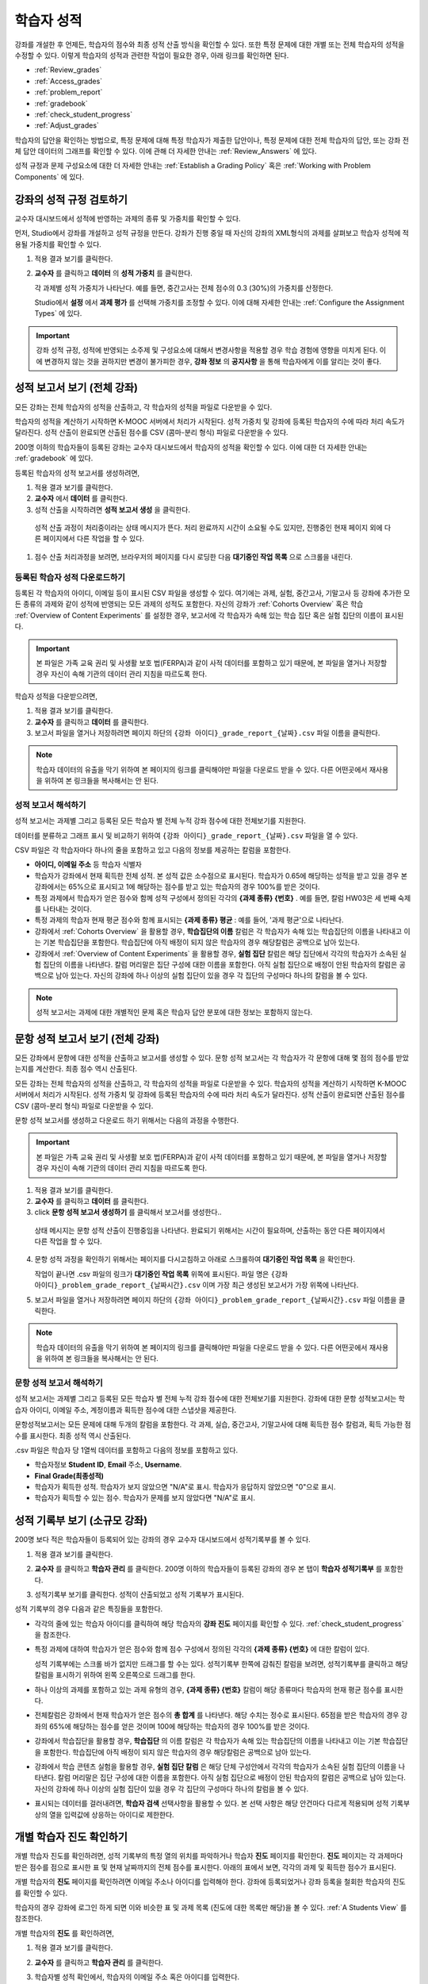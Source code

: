 .. _Grades:

############################
학습자 성적
############################

강좌를 개설한 후 언제든, 학습자의 점수와 최종 성적 산출 방식을 확인할 수 있다. 또한 특정 문제에 대한 개별 또는 전체 학습자의 성적을 수정할 수 있다. 이렇게 학습자의 성적과 관련한 작업이 필요한 경우, 아래 링크를 확인하면 된다.

* :ref:`Review_grades`

* :ref:`Access_grades`

* :ref:`problem_report`

* :ref:`gradebook`

* :ref:`check_student_progress`

* :ref:`Adjust_grades`

학습자의 답안을 확인하는 방법으로, 특정 문제에 대해 특정 학습자가 제출한 답안이나, 특정 문제에 대한 전체 학습자의 답안, 또는 강좌 전체 답안 데이터의 그래프를 확인할 수 있다. 이에 관해 더 자세한 안내는 :ref:`Review_Answers` 에 있다. 

성적 규정과 문제 구성요소에 대한 더 자세한 안내는 :ref:`Establish a Grading Policy` 혹은 :ref:`Working with Problem Components` 에 있다. 


.. _Review_grades:

********************************************************
강좌의 성적 규정 검토하기
********************************************************

교수자 대시보드에서 성적에 반영하는 과제의 종류 및 가중치를 확인할 수 있다. 

먼저, Studio에서 강좌를 개설하고 성적 규정을 만든다. 강좌가 진행 중일 때 자신의 강좌의 XML형식의 과제를 살펴보고 학습자 성적에 적용될 가중치를 확인할 수 있다.  

..  DOC-290: research this statement before including anything like it: Below the list of graded assignment types and their weights, each *public* subsection and unit that contains an assignment is listed.

#. 적용 결과 보기를 클릭한다. 

#. **교수자** 를 클릭하고 **데이터** 의 **성적 가중치** 를 클릭한다.

   각 과제별 성적 가중치가 나타난다. 예를 들면, 중간고사는 전체 점수의 0.3 (30%)의 가중치를 산정한다.  

   .. image:: ../../../shared/building_and_running_chapters/Images/Grading_Configuration.png
     :alt: XML of course assignment types and weights for grading

   Studio에서 **설정** 에서 **과제 평가** 를 선택해 가중치를 조정할 수 있다. 이에 대해 자세한 안내는 :ref:`Configure the Assignment Types` 에 있다. 

   .. image:: ../../../shared/building_and_running_chapters/Images/Grading_Configuration_Studio.png
     :alt: Studio example of homework assignment type and grading weight

.. important:: 강좌 성적 규정, 성적에 반영되는 소주제 및 구성요소에 대해서 변경사항을 적용할 경우 학습 경험에 영향을 미치게 된다. 이에 변경하지 않는 것을 권하지만 변경이 불가피한 경우, **강좌 정보** 의 **공지사항** 을 통해 학습자에게 이를 알리는 것이 좋다.

.. _Access_grades:

********************************************************
성적 보고서 보기 (전체 강좌)
********************************************************

모든 강좌는 전체 학습자의 성적을 산출하고, 각 학습자의 성적을 파일로 다운받을 수 있다. 

학습자의 성적을 계산하기 시작하면 K-MOOC 서버에서 처리가 시작된다. 성적 가중치 및 강좌에 등록된 학습자의 수에 따라 처리 속도가 달라진다. 성적 산출이 완료되면 산출된 점수를 CSV (콤마-분리 형식) 파일로 다운받을 수 있다.

200명 이하의 학습자들이 등록된 강좌는 교수자 대시보드에서 학습자의 성적을 확인할 수 있다. 이에 대한 더 자세한 안내는 :ref:`gradebook` 에 있다.

등록된 학습자의 성적 보고서를 생성하려면,

#. 적용 결과 보기를 클릭한다. 

#. **교수자** 에서 **데이터** 를 클릭한다. 

#. 성적 산출을 시작하려면 **성적 보고서 생성** 을 클릭한다.

  성적 산출 과정이 처리중이라는 상태 메시지가 뜬다. 처리 완료까지 시간이 소요될 수도 있지만, 진행중인 현재 페이지 외에 다른 페이지에서 다른 작업을 할 수 있다.

#. 점수 산출 처리과정을 보려면, 브라우저의 페이지를 다시 로딩한 다음 **대기중인 작업 목록** 으로 스크롤을 내린다.  

==========================================
등록된 학습자 성적 다운로드하기
==========================================

등록된 각 학습자의 아이디, 이메일 등이 표시된 CSV 파일을 생성할 수 있다. 여기에는 과제, 실험, 중간고사, 기말고사 등 강좌에 추가한 모든 종류의 과제와 같이 성적에 반영되는 모든 과제의 성적도 포함한다. 자신의 강좌가 :ref:`Cohorts Overview` 혹은 학습 :ref:`Overview of Content Experiments` 를 설정한 경우, 보고서에 각 학습자가 속해 있는 학습 집단 혹은 실험 집단의 이름이 표시된다.


.. important:: 본 파일은 가족 교육 권리 및 사생활 보호 법(FERPA)과 같이 사적 데이터를 포함하고 있기 때문에, 본 파일을 열거나 저장할 경우 자신이 속해 기관의 데이터 관리 지침을 따르도록 한다.   

학습자 성적을 다운받으려면,

#. 적용 결과 보기를 클릭한다. 

#. **교수자** 를 클릭하고 **데이터** 를 클릭한다.  

#. 보고서 파일을 열거나 저장하려면 페이지 하단의 ``{강좌 아이디}_grade_report_{날짜}.csv`` 파일 이름을 클릭한다.  


.. note:: 학습자 데이터의 유출을 막기 위하여 본 페이지의 링크를 클릭해야만 파일을 다운로드 받을 수 있다. 다른 어떤곳에서 재사용을 위하여 본 링크들을 복사해서는 안 된다. 



.. _Interpret the Grade Report:

=====================================
성적 보고서 해석하기
=====================================

성적 보고서는 과제별 그리고 등록된 모든 학습자 별 전체 누적 강좌 점수에 대한 전체보기를 지원한다. 

데이터를 분류하고 그래프 표시 및 비교하기 위하여 ``{강좌 아이디}_grade_report_{날짜}.csv`` 파일을 열 수 있다.  

.. image:: ../../../shared/building_and_running_chapters/Images/Grade_Report.png
  :alt: A course grade report, opened in Excel, showing the grades acheived by 
        students on several homework assignments and the midterm

CSV 파일은 각 학습자마다 하나의 줄을 포함하고 있고 다음의 정보를 제공하는 칼럼을 포함한다. 

* **아이디, 이메일 주소** 등 학습자 식별자

* 학습자가 강좌에서 현재 획득한 전체 성적. 본 성적 값은 소수점으로 표시된다. 학습자가 0.65에 해당하는 성적을 받고 있을 경우 본 강좌에서는 65%으로 표시되고 1에 해당하는 점수를 받고 있는 학습자의 경우 100%를 받은 것이다.

* 특정 과제에서 학습자가 얻은 점수와 함께 성적 구성에서 정의된 각각의 **{과제 종류} {번호}** . 예를 들면, 칼럼 HW03은 세 번째 숙제를 나타내는 것이다. 

* 특정 과제의 학습자 현재 평균 점수와 함께 표시되는 **{과제 종류} 평균** : 예를 들어, '과제 평균'으로 나타난다.

* 강좌에서 :ref:`Cohorts Overview` 을 활용할 경우, **학습집단의 이름** 칼럼은 각 학습자가 속해 있는 학습집단의 이름을 나타내고 이는 기본 학습집단을 포함한다. 학습집단에 아직 배정이 되지 않은 학습자의 경우 해당칼럼은 공백으로 남아 있는다. 

* 강좌에서 :ref:`Overview of Content Experiments` 을 활용할 경우, **실험 집단** 칼럼은 해당 집단에서 각각의 학습자가 소속된 실험 집단의 이름을 나타낸다. 칼럼 머리말은 집단 구성에 대한 이름을 포함한다. 아직 실험 집단으로 배정이 안된 학습자의 칼럼은 공백으로 남아 있는다. 자신의 강좌에 하나 이상의 실험 집단이 있을 경우 각 집단의 구성마다 하나의 칼럼을 볼 수 있다.  

.. note:: 성적 보고서는 과제에 대한 개별적인 문제 혹은 학습자 답안 분포에 대한 정보는 포함하지 않는다. 

.. _problem_report:

*******************************************************************
문항 성적 보고서 보기 (전체 강좌)
*******************************************************************

모든 강좌에서 문항에 대한 성적을 산출하고 보고서를 생성할 수 있다. 문항 성적 보고서는
각 학습자가 각 문항에 대해 몇 점의 점수를 받았는지를 계산한다. 최종 점수 역시 
산출된다.

모든 강좌는 전체 학습자의 성적을 산출하고, 각 학습자의 성적을 파일로 다운받을 수 있다. 
학습자의 성적을 계산하기 시작하면 K-MOOC 서버에서 처리가 시작된다. 성적 가중치 및 강좌에 등록된 학습자의 수에 따라 처리 속도가 달라진다. 성적 산출이 완료되면 산출된 점수를 CSV (콤마-분리 형식) 파일로 다운받을 수 있다.

문항 성적 보고서를 생성하고 다운로드 하기 위해서는 다음의 과정을 수행한다.

.. important:: 본 파일은 가족 교육 권리 및 사생활 보호 법(FERPA)과 같이 사적 데이터를 포함하고 있기 때문에, 본 파일을 열거나 저장할 경우 자신이 속해 기관의 데이터 관리 지침을 따르도록 한다.

#. 적용 결과 보기를 클릭한다. 

#. **교수자** 를 클릭하고 **데이터** 를 클릭한다.  

#.  click **문항 성적 보고서 생성하기** 를 클릭해서 보고서를 생성한다..

   상태 메시지는 문항 성적 산출이 진행중임을 나타낸다. 완료되기 위해서는
   시간이 필요하며, 산출하는 동안 다른 페이지에서 다른 작업을 할 수 있다.

4. 문항 성적 과정을 확인하기 위해서는 페이지를 다시고침하고 아래로 스크롤하여 
   **대기중인 작업 목록** 을 확인한다.

   작업이 끝나면 .csv 파일의 링크가 **대기중인 작업 목록** 위쪽에 표시된다.
   파일 명은 ``{강좌 아이디}_problem_grade_report_{날짜시간}.csv`` 이며 가장 최근
   생성된 보고서가 가장 위쪽에 나타난다.

5. 보고서 파일을 열거나 저장하려면 페이지 하단의 ``{강좌 아이디}_problem_grade_report_{날짜시간}.csv``
   파일 이름을 클릭한다.  

.. note:: 학습자 데이터의 유출을 막기 위하여 본 페이지의 링크를 클릭해야만 파일을 다운로드 받을 수 있다. 다른 어떤곳에서 재사용을 위하여 본 링크들을 복사해서는 안 된다.    


.. _Interpret the Problem Grade Report:

====================================
문항 성적 보고서 해석하기
====================================

성적 보고서는 과제별 그리고 등록된 모든 학습자 별 전체 누적 강좌 점수에 대한 전체보기를 지원한다. 
강좌에 대한 문항 성적보고서는 학습자 아이디, 이메일 주소, 계정이름과 
획득한 점수에 대한 스냅샷을 제공한다.

문항성적보고서는 모든 문제에 대해 두개의 칼럼을 포함한다. 각 과제, 실습, 중간고사,
기말고사에 대해 획득한 점수 칼럼과, 획득 가능한 점수를 표시한다. 최종 성적 역시
산출된다.

.. image:: ../../../shared/building_and_running_chapters/Images/Problem_Grade_Report_Example.png
  :alt: An example problem grade report shown in Excel, showing the decimal
    final grade for learners as well as the earned vs possible points that they
    each achieved on several quiz assignments. A column for a midterm is only
    partially visible.


.csv 파일은 학습자 당 1열씩 데이터를 포함하고 다음의 정보를 포함하고 있다.

* 학습자정보 **Student ID**, **Email** 주소, 
  **Username**.

* **Final Grade(최종성적)**

* 학습자가 획득한 성적. 학습자가 보지 않았으면 "N/A"로 표시. 학습자가 
  응답하지 않았으면 "0"으로 표시.

* 학습자가 획득할 수 있는 점수. 학습자가 문제를 보지 않았다면 "N/A"로 표시.

.. _gradebook:

********************************************************
성적 기록부 보기 (소규모 강좌)
********************************************************

200명 보다 적은 학습자들이 등록되어 있는 강좌의 경우 교수자 대시보드에서 성적기록부를 볼 수 있다. 

#. 적용 결과 보기를 클릭한다. 

#. **교수자** 를 클릭하고 **학습자 관리** 를 클릭한다. 200명 이하의 학습자들이 등록된 강좌의 경우 본 탭이 **학습자 성적기록부** 를 포함한다.

#. 성적기록부 보기를 클릭한다. 성적이 산출되었고 성적 기록부가 표시된다. 

   .. image:: ../../../shared/building_and_running_chapters/Images/Student_Gradebook.png
     :alt: Course gradebook with rows for students and columns for assignment
         types

성적 기록부의 경우 다음과 같은 특징들을 포함한다. 

* 각각의 줄에 있는 학습자 아이디를 클릭하여 해당 학습자의 **강좌 진도** 페이지를 확인할 수 있다. :ref:`check_student_progress` 을 참조한다. 

* 특정 과제에 대하여 학습자가 얻은 점수와 함께 점수 구성에서 정의된 각각의 **{과제 종류} {번호}** 에 대한 칼럼이 있다.

  성적 기록부에는 스크롤 바가 없지만 드래그를 할 수는 있다. 성적기록부 한쪽에 감춰진 칼럼을 보려면, 성적기록부를 클릭하고 해당 칼럼을 표시하기 위하여 왼쪽 오른쪽으로 드래그를 한다. 

* 하나 이상의 과제를 포함하고 있는 과제 유형의 경우, **{과제 종류} {번호}** 칼럼이 해당 종류마다 학습자의 현재 평균 점수를 표시한다. 

* 전체칼럼은 강좌에서 현재 학습자가 얻은 점수의 **총 합계** 를 나타낸다. 해당 수치는 정수로 표시된다. 65점을 받은 학습자의 경우 강좌의 65%에 해당하는 점수를 얻은 것이며 100에 해당하는 학습자의 경우 100%를 받은 것이다.

* 강좌에서 학습집단을 활용할 경우, **학습집단** 의 이름 칼럼은 각 학습자가 속해 있는 학습집단의 이름을 나타내고 이는 기본 학습집단을 포함한다. 학습집단에 아직 배정이 되지 않은 학습자의 경우 해당칼럼은 공백으로 남아 있는다. 

* 강좌에서 학습 콘텐츠 실험을 활용할 경우, **실험 집단 칼럼** 은 해당 단체 구성안에서 각각의 학습자가 소속된 실험 집단의 이름을 나타낸다. 칼럼 머리말은 집단 구성에 대한 이름을 포함한다. 아직 실험 집단으로 배정이 안된 학습자의 칼럼은 공백으로 남아 있는다. 자신의 강좌에 하나 이상의 실험 집단이 있을 경우 각 집단의 구성마다 하나의 칼럼을 볼 수 있다. 

* 표시되는 데이터를 걸러내려면, **학습자 검색** 선택사항을 활용할 수 있다. 본 선택 사항은 해당 안건마다 다르게 적용되며 성적 기록부상의 열을 입력값에 상응하는 아이디로 제한한다.  

.. _check_student_progress:

****************************************
개별 학습자 진도 확인하기
****************************************

개별 학습자 진도를 확인하려면, 성적 기록부의 특정 열의 위치를 파악하거나 학습자 **진도** 페이지를 확인한다. **진도** 페이지는 각 과제마다 받은 점수를 점으로 표시한 표 및 현재 날짜까지의 전체 점수를 표시한다. 아래의 표에서 보면, 각각의 과제 및 획득한 점수가 표시된다.

개별 학습자의 **진도** 페이지를 확인하려면 이메일 주소나 아이디를 입력해야 한다. 강좌에 등록되었거나 강좌 등록을 철회한 학습자의 진도를 확인할 수 있다. 

학습자의 경우 강좌에 로그인 하게 되면 이와 비슷한 표 및 과제 목록 (진도에 대한 목록만 해당)을 볼 수 있다. :ref:`A Students View` 를 참조한다.  

개별 학습자의 **진도** 를 확인하려면, 

#. 적용 결과 보기를 클릭한다. 

#. **교수자** 를 클릭하고 **학습자 관리** 를 클릭한다. 

#. 학습자별 성적 확인에서, 학습자의 이메일 주소 혹은 아이디를 입력한다. 

#. **학습자 진도 페이지** 를 클릭한다. 

   학습자의 **진도** 페이지는 과제, 실험, 중간고사, 기말고사 등 모든 과제의 종류 및 현재 날짜상의 강좌 전체의 점수를 표시한다. 단 학습집단 혹은 실험집단의 과제는 포함하지 않는다. 

   .. image:: ../../../shared/building_and_running_chapters/Images/Student_Progress.png
    :alt: Progress page chart for a student: includes a column graph with the 
          score acheived for each assignment 

   특정 과제에 대해 더 알아보려면 마우스 커서를 표의 수치로 옮긴다. 그러면 그에 대한 짧은 설명이 표시된다. 

   .. image:: ../../../shared/building_and_running_chapters/Images/Student_Progress_mouseover.png
    :alt: Progress page with a tooltip for the X that was graphed for the last
          homework assignment, which indicates that the lowest homework score
          is dropped

  아래의 표에서 보면, 왼쪽에는 소주제가 표시되고 오른쪽에는 과제가 표시된다. 학습자 개인의 문제 점수가 표시된다.  

   .. image:: ../../../shared/building_and_running_chapters/Images/Student_Progress_list.png
    :alt: Bottom portion of a Progress page for the same student with the 
          score acheived for each problem in the first course subsection 

=============================================
학습자 진도 페이지에 대한 해석
=============================================

 **진도** 페이지에서 학습자 점수표 및 성적기록부의 데이터 열은 이와 비슷한 순서로 과제 점수를 표시한다. 하지만, 전체 및 누적 점수의 경우 **진도** 페이지에선 다른 위치에 표시된다. 

본 성적 기록부 예시에서 보면, 표시된 학습자의 경우 현재 0.43 (43%)의 점수를 획득하고 있다.  

.. image:: ../../../shared/building_and_running_chapters/Images/Grade_Report_example.png
 :alt: A course grade report with a single student's information indicated by 
       a rectangle

* 각각의 네 과제에서, 한 과제는 학습자가 1 (100%)를 획득하였지만 현재 다른 세 가지는 0 (0%)를 현재 기록 중이다. 

  하지만, 학습자의 현재 평균 숙제 점수는 0.666666667 (67%)로 표시되고 있다. 본 강좌에서, 가장 낮은 점수를 받은 과제는 무효처리 되므로 본 평균점수는 일곱 가지가 아니라 여섯 가지 과제에 대한 평균인 것이다.

* 학습자는 중간고사에서 0.75 (75%)를 받았고 기말고사에선 0 (0%)를 받았다.

개별 학습자 **진도** 페이지에서 보면, 같은 정보가 그래프상에 표시된 것을 볼 수 있다. 하지만, 학습자의 "전체” 점수인 43%는 오른쪽에 표시되어 있다. 

.. image:: ../../../shared/building_and_running_chapters/Images/Student_Progress.png
 :alt: Progress page for a student also included on the grade report: includes 
       a column graph with the grade acheived for each assignment 

 **진도** 페이지의 표는 강좌에서 제시한 점수 범위를 y축에 표시하고 있다. 본 예시에서는 이수 기준 점수가 60%여서 0.60을 기록한 학습자만 이수증을 받게 된다. 

.. note::  **진도** 페이지에 있는 학습자 점수는 문제 점수 데이터베이스 상에 있는 현재 기록을 보여준다. 때때로 이들은 실제  점수와 다르게 나타나기도 한다. 예를 들면, 현재 진행중인 문제의 가중치가 과제에서 변경된 경우, 그리고 모든 학습자들이 해당 문제에 대한 답안을 제출하지 않은 경우 점수가 다르게 나타날 수 있다.  

.. _A Students View:

=============================================
학습자 강좌 진도 보기
=============================================

학습자도 **진도** 를 클릭해 자신의 진도를 확인할 수 있다. 강좌에서 점수가 산출된 부분에 대한 학습자의 진도는 페이지 상단, 즉 소주제 점수 위에 표시되고 있다. 진도는 모든 과제, 현재까지 강좌에서 얻은 전체 백분율, 그리고 각각의 성적에 해당하는 가장 낮은 수치 등이 표에 시각적으로 표시된다. 
 
.. image:: ../../../shared/building_and_running_chapters/Images/StudentView_GradeCutoffs.png
 :alt: Image of a student's Course Progress page with the grade cutoffs legend
       highlighted
 
학습자는 이를 통해 강좌 이수 기준이 34%이며 전체 11개의 과제로 구성되어 있음을 확인할 수 있다. 더욱이, 이 학습자의 경우 두 가지 과제에만 정답을 제출하였고 현재까지 백분율은 3%이다. 각각의 진도바를 움직이다 보면, 학습자는 각각의 과제의 성적이 어떻게 산출되었는지에 대한 통계 수치를 확인할 수 있다. 
 
각 소주제에서의 성적이 진도 페이지의 하단에 나온다. 아래는 학습자의 진도 페이지의 예시이다. 
 
.. image:: ../../../shared/building_and_running_chapters/Images/StudentView_Problems.png
   :width: 800
   :alt: Image of a student's Course Progress page with problems highlighted
 
성적이 산출된 영역의 점수는 “문제 점수”이고 성적이 산출되지 않은 영역의 점수는 “연습 점수”라고 불린다. 

.. _Adjust_grades:

***********************************
성적 변경하기
***********************************

학습자에게 문제가 공개된 후 문제를 변경하거나 설정사항을 변경하게 되면 학습자의 점수에 영향을 미치게 된다. Studio에서 문제 변경에 대한 자세한 안내는 :ref:`Modifying a Released Problem` 에 있다. 

문제 변경이 불가피한 경우, 변경으로 인해 영향을 받은 학습자들의 점수를 다시 매기려면 

* 해당 문제에 제출된 답안에 대한 점수를 다시 매긴다. 강좌에 등록된 단일 혹은 전체 학습자를 위해 해당 문제의 점수를 다시 산출할 수 있다. 이에 대한 자세한 안내는 :ref:`rescore` 에 있다.

* 학습자가 문제 풀이 횟수를 0으로 조정하여 학습자가 다시 시도할 수 있도록 한다. 강좌에 등록된 한 명 혹은 모든 학습자의 문제 해결 시도횟수를 조정할 수 있다. 이에 대한 자세한 안내는 :ref:`reset_attempts` 에 있다.

* 학습자의 데이터 베이스를 삭제시키거나 혹은 해당 문제의 “상태”를 삭제한다. 한 번에 한 학습자 기록만 삭제할 수 있다. 예를 들어, 아직 답을 제출한 학습자가 많지 않은 문제인데, 문제를 변경할 필요가 있음을 파악했을 수 있다. 이러한 경우, 이미 답을 제출한 학습자 상태를 삭제함으로써 이들이 해당 문제를 다시 풀 수 있도록 해야 한다. :ref:`delete_state` 를 참조한다.    

한편, 학습자 점수를 변경하려면 수정된 문제 고유 위치 식별자가 필요하다. 이에 대한 자세한 안내는 :ref:`find_URL` 에 있다.

.. _find_URL:

==================================================
문제 고유 위치 식별자 찾기
==================================================

강좌에서 각각의 문제를 출제할 경우, 문제 고유 위치 식별자가 생성된다. 해당 문제에 대한 점수 변경을 할 경우, 혹은 그에 대한 데이터를 볼 경우, 이것이 필요하다.

해당 문제에 대한 문제 고유 위치 식별자를 찾으려면,

#. 적용 결과 보기를 클릭한다. 

#. 강좌 내용을 클릭하고 해당 문제를 포함하고 있는 부분을 찾는다. 

#. 문제를 표시하고 강좌 운영팀 오류 검출 정보를 클릭한다. 

   **위치** 를 포함하여 해당 문제에 대한 정보가 표시된다.  

   .. image:: ../../../shared/building_and_running_chapters/Images/Problem_URL.png
    :alt: The Staff Debug view of a problem with the location identifier 
          indicated

4. 문제의 위치를 복사하려면 전체 위치를 선택하고 오른쪽 클릭을 한 후  **복사하기** 를 선택한다. 강좌 운영팀 오류 검출 보기를 닫으려면 뷰어 밖에 있는 브라우저 페이지를 클릭한다. 


.. _rescore:

==========================================
학습자 답안 점수 다시 매기기
==========================================

강좌에서 제시한 모든 문제마다 정답이 있고 허용된 혹은 받아들여질 수 있는 대안이 포함되어 있을 수 있다. 이러한 수치에 변화를 적용하게 되면 이미 제출한 답안들에 대한 점수를 다시 매길 수 있다. 각각의 문제마다 단일 학습자가 제출한 답안에 대해 점수를 다시 매길 수 있고 혹은 전체 등록된 학습자가 제출한 답안을 다시 매길 수 있다. 

.. note:: Studio 상에서 정답으로 표기된 문제들만 성적을 다시 매길 수 있다. 이러한 절차는 외부 채점자가 점수를 산출한 문제에 대해 점수를 다시 매길 경우 활용할 수 없다. 

개별 학습자 답안 점수 다시 매기기
-----------------------------------------------

개별 학습자 답안의 점수를 다시 매기려면, 학습자의 아이디 혹은 이메일 주소가 필요하다. 

#. 적용 결과 보기를 클릭한다. 

#. **강좌 내용** 을 클릭하고 점수를 다시 매기고자 하는 문제를 포함하고 있는 부분을 검색한다. 

#. 문제를 표시하고 강좌 운영팀 오류 검출 정보를 클릭한다. 강좌 운영팀 오류 검출 뷰어가 열린다. 

#. **아이디** 에 학습자 이메일 주소나 아이디를 입력하고 학습자 제출 답안 점수 다시 매기기를 클릭한다. 성공적으로 변경하였을 경우 메시지가 뜬다. 

#. 강좌 운영팀 오류 검출 뷰어를 닫으려면 뷰어 밖에 있는 브라우저 페이지를 클릭한다. 

모든 학습자의 답안 점수 다시 매기기
------------------------------------

점수를 다시 매기고자 하는 문제를 파악하려면 위치 식별자가 있어야 한다. 이에 대한 자세한 안내는 :ref:`find_URL` 에 있다.

문제에 대한 성적을 다시 매기려면,

#. 적용 결과 보기를 클릭한다. 

#. **교수자** 를 클릭하고 **학습자 관리** 를 클릭한다.  

#. **강좌에 따른 성적 조정** 에서 위치 식별자를 입력하고 **모든 학습자의 답안 재채점** 을 클릭한다. 

#. 재채점 처리 과정이 진행중이라는 대화창을 보면 **OK** 를 클릭한다. 

   이 처리 과정에는 시간이 어느 정도 걸릴 수도 있다. 이 처리 과정은 백그라운드에서 진행되기 때문에, 이 페이지를 벗어나 다른 작업을 수행할 수 있다. 

#. 성적 다시 매기기 절차의 결과를 보려면 **문제에 대한 배경 작업 기록 보기** 를 클릭한다. 

  표는 각각의 학습자 혹은 문제마다 성적 다시 매기기의 절차 상태를 표시한다. 
ㅅ서 비슷한 절차를 활용하여 성적을 다시 매길 수 있다. **학습자별 점수 조정** 을 통해 학습자 이메일 주소나 아이디 및 단독 문제 식별자를 입력하고 **답안 재채점** 을 클릭한다. 

.. _reset_attempts:

=====================================
학습자 문제 풀이 횟수 재설정
=====================================

학습자가 정답을 제출하는 횟수에 제한을 둘 수 있다. 그러나 문제에 예상치 못한 오류가 있다면, 특정 학습자의 문제 해결 횟수 시도를 0으로 재설정하여 학습자가 다시 문제를 풀 수 있도록 할 수 있다. 또한 전체 학습자의 문제 해결 횟수를 0으로 재설정할 수도  있다.  

개별 학습자 문제 풀이 횟수 재설정
---------------------------------------------

개별 학습자의 문제 풀이 횟수를 0으로 재설정 하려면 학습자의 아이디 혹은 이메일 주소가 필요하다. 

#. 적용 결과 보기를 클릭한다. 

#. **강좌 내용** 을 클릭하고 재설정하고자 하는 문제가 포함된 부분을 검색한다. 

#. 문제를 표시하고 **강좌 운영팀 오류 검색 정보** 를 클릭한다. 강좌 운영팀 오류 검색 뷰어가 열린다.

#. 아이디란에 학습자의 이메일 주소 혹은 아이디를 입력하고 **학습자 시도 재설정** 을 클릭한다. 성공적으로 조정되었을 경우 메시지가 뜬다. 

#. 강좌 운영팀 오류 검색 뷰어를 닫으려면, 뷰어 밖에 있는 브라우저 페이지를 클릭한다. 


모든 학습자 문제 풀이 횟수 재설정
------------------------------------

모든 학습자 문제 해결 횟수를 재설정 하려면 문제의 고유 식별자가 필요하다. :ref:`find_URL` 를 참조한다. 모든 학습자 문제 해결 횟수를 재설정 하려면 다음의 절차를 따른다. 

#. 적용 결과 보기를 클릭한다. 

#. **교수자** 를 클릭하고 **학습자 관리** 를 클릭한다.

#. 등록된 모든 학습자들의 문제 해결 횟수를 재설정 하려면 과목별 점수 변경 페이지에서 작업하도록 한다. 고유 문제 위치를 입력하고 모든 학습자 문제 해결 횟수 재설정을 클릭한다. 

#. 재설정 처리가 진행 중이라는 대화창이 뜬다. OK를 클릭한다. 

처리 완료까지 시간이 소요될 수도 있지만, 진행중인 현재 페이지 외에 다른 페이지에서 다른 작업을 할 수 있다.
   
5. 재설정 처리에 대한 결과를 보려면, **학습자 배경 작업 기록 보이기** 나 **문제 배경 작업 기록 보기** 를 클릭한다.

   각각의 학습자 혹은 문제에 대한 해결횟수 재설정 처리과정이 표에 표시된다. 

.. note:: 이와 비슷한 절차를 활용하여 개별 학습자의 문제 해결 횟수를 재설정 할 수도 있다. **학습자별 점수** 변경페이지에서 학습자 이메일 주소나 아이디 그리고 고유한 문제 식별자를 입력하고 **학습자 문제 해결 횟수 재설정** 을 클릭한다. 

.. _delete_state:

==================================
학습자 상태 삭제 
==================================

특정 문제에 대한 학습자 상태를 삭제하려면 학습자의 이메일 주소 혹은 아이디가 필요하다.  

.. important:: 학습자 상태는 이 작업을 통해 영구적으로 지워지게 된다. 다시 되돌릴 수 없다. 

강좌 운영팀 뷰어나 교수자 대시보드를 활용하여 학습자 상태를 삭제한다. 

강좌 운영팀 뷰어를 사용하려면 다음의 절차를 따른다. 

#. 적용 결과 보기를 클릭한다. 

#. **강좌 내용** 을 클릭하여 해당 문제를 포함하고 있는 부분을 검색한다. 

#. 문제를 표시하고 강좌 운영팀 오류 검색 정보를 클릭한다. 강좌 운영팀 오류 검색 뷰어가 열린다. 

#. **아이디** 에 학습자 이메일 주소나 아이디를 입력하고 **학습자 상태 삭제** 를 클릭한다. 성공적으로 처리가 될 경우 메시지가 뜬다. 

교수자 대시보드를 사용할 경우, 문제 고유의 식별자가 필요하다. 이에 대한 더 자세한 안내는 :ref:`find_URL` 에 있다. 

#. **교수자** 를 클릭하고 **학습자 관리** 를 클릭한다.

#. **학습자별 성적 조정** 에서 학습자의 이메일 주소 혹은 아이디 및 고유 문제 식별자를 입력하고 **문제관련 학습자 상태 삭제** 를 클릭한다. 
   
